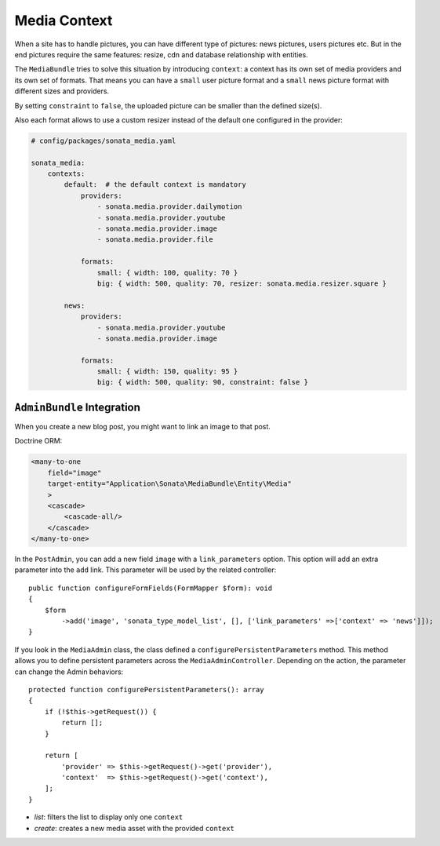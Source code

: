 Media Context
=============

When a site has to handle pictures, you can have different type of pictures:
news pictures, users pictures etc. But in the end pictures require the same
features: resize, cdn and database relationship with entities.

The ``MediaBundle`` tries to solve this situation by introducing ``context``:
a context has its own set of media providers and its own set of formats.
That means you can have a ``small`` user picture format and a ``small`` news
picture format with different sizes and providers.

By setting ``constraint`` to ``false``, the uploaded picture can be smaller than
the defined size(s).

Also each format allows to use a custom resizer instead of the default one
configured in the provider:

.. code-block:: yaml

    # config/packages/sonata_media.yaml

    sonata_media:
        contexts:
            default:  # the default context is mandatory
                providers:
                    - sonata.media.provider.dailymotion
                    - sonata.media.provider.youtube
                    - sonata.media.provider.image
                    - sonata.media.provider.file

                formats:
                    small: { width: 100, quality: 70 }
                    big: { width: 500, quality: 70, resizer: sonata.media.resizer.square }

            news:
                providers:
                    - sonata.media.provider.youtube
                    - sonata.media.provider.image

                formats:
                    small: { width: 150, quality: 95 }
                    big: { width: 500, quality: 90, constraint: false }

``AdminBundle`` Integration
---------------------------

When you create a new blog post, you might want to link an image to that post.

Doctrine ORM:

.. code-block:: xml

        <many-to-one
            field="image"
            target-entity="Application\Sonata\MediaBundle\Entity\Media"
            >
            <cascade>
                <cascade-all/>
            </cascade>
        </many-to-one>

In the ``PostAdmin``, you can add a new field ``image`` with a ``link_parameters``
option. This option will add an extra parameter into the ``add`` link. This
parameter will be used by the related controller::

    public function configureFormFields(FormMapper $form): void
    {
        $form
            ->add('image', 'sonata_type_model_list', [], ['link_parameters' =>['context' => 'news']]);
    }

If you look in the ``MediaAdmin`` class, the class defined a ``configurePersistentParameters``
method. This method allows you to define persistent parameters across the
``MediaAdminController``. Depending on the action, the parameter can change
the Admin behaviors::

    protected function configurePersistentParameters(): array
    {
        if (!$this->getRequest()) {
            return [];
        }

        return [
            'provider' => $this->getRequest()->get('provider'),
            'context'  => $this->getRequest()->get('context'),
        ];
    }

* *list*: filters the list to display only one ``context``
* *create*: creates a new media asset with the provided ``context``
